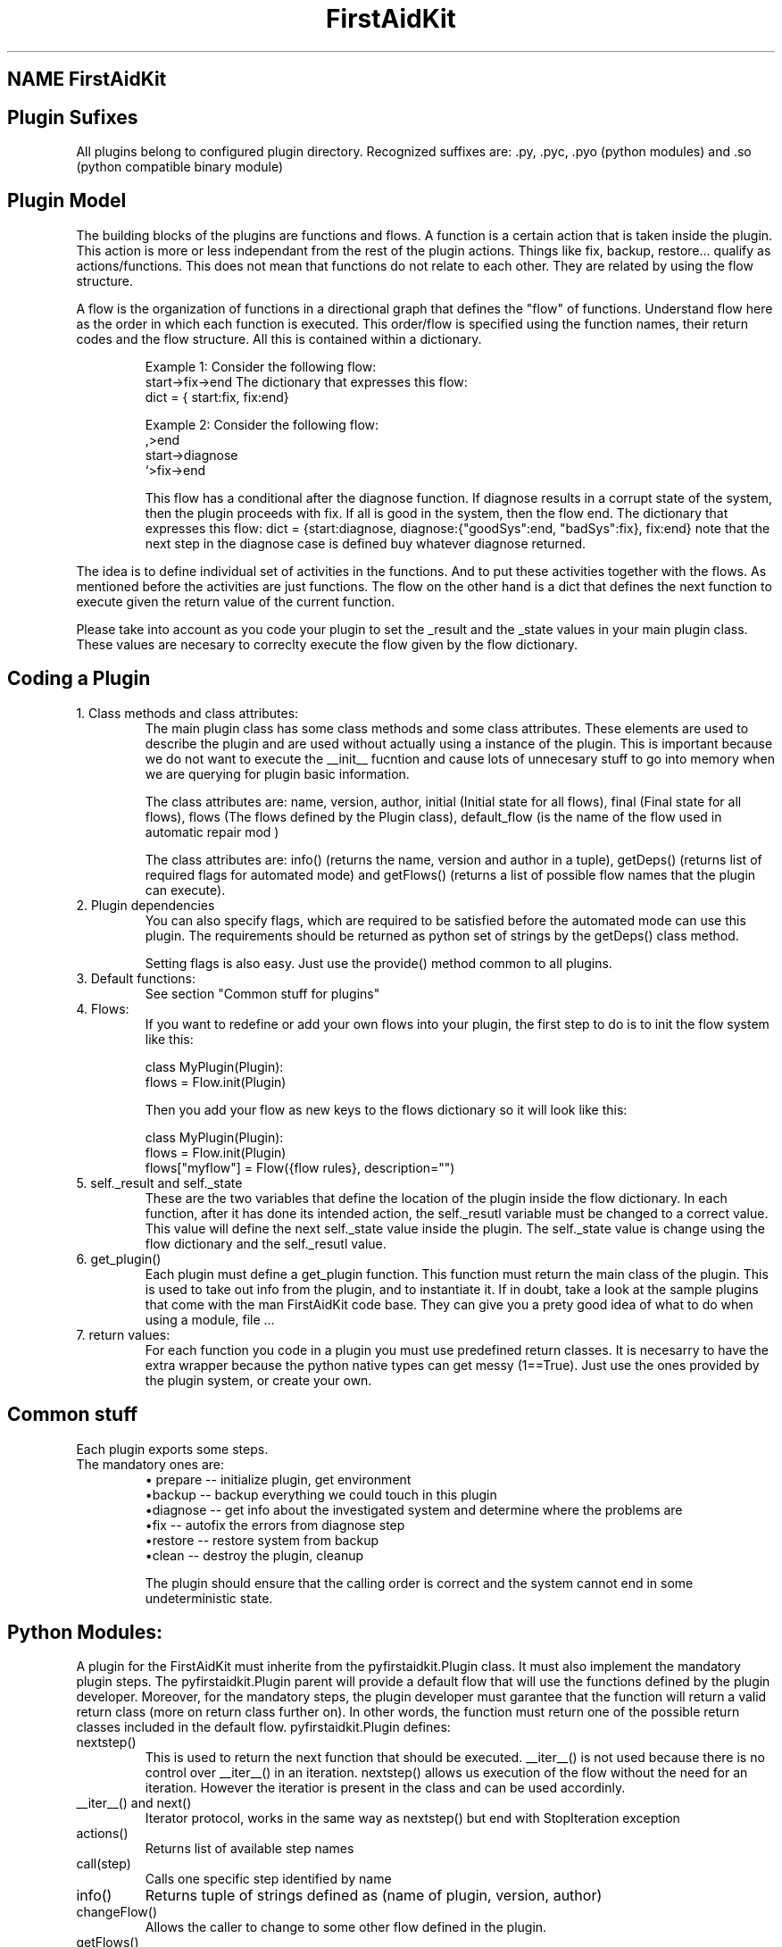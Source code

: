 .\" FirstAidKit 
.TH "FirstAidKit" "1" 
.SH "NAME" FirstAidKit 
.BR
.SH "Plugin Sufixes"
All plugins belong to configured plugin directory. Recognized suffixes are: .py, .pyc, .pyo (python modules) and .so (python compatible binary module)

.SH "Plugin Model"
The building blocks of the plugins are functions and flows.  A function is a certain action that is taken inside the plugin.  This action is more or less independant from the rest of the plugin actions.  Things like fix, backup, restore... qualify as actions/functions.  This does not mean that functions do not relate to each other.  They are related by using the flow structure.

A flow is the organization of functions in a directional graph that defines the "flow" of functions.  Understand flow here as the order in which each function is executed.  This order/flow is specified using the function  names, their return codes and the flow structure.  All this is contained within a dictionary.

.IP
Example 1:
Consider the following flow:
    start->fix->end
The dictionary that expresses this flow:
    dict = { start:fix, fix:end}

Example 2:
Consider the following flow:
                  ,>end
    start->diagnose
                  `>fix->end

This flow has a conditional after the diagnose function.  If diagnose results in a corrupt state of the system, then the plugin proceeds  with fix.  If all is good in the system, then the flow end.
The dictionary that expresses this flow: dict = {start:diagnose, diagnose:{"goodSys":end, "badSys":fix}, fix:end} note that the next step in the diagnose case is defined buy whatever diagnose returned.
.PP

The idea is to define individual set of activities in the functions.  And to put these activities together with the flows.  As mentioned before the activities are just functions.  The flow on the other hand is a dict that defines the next function to execute given the return value of the current function.

Please take into account as you code your plugin to set the _result and the _state values in your main plugin class.  These values are necesary to correclty execute the flow given by the flow dictionary.

.SH "Coding a Plugin"

.IP "1. Class methods and class attributes:"
The main plugin class has some class methods and some class attributes. These elements are used to describe the plugin and are used without actually using a instance of the plugin.  This is important because we do not want to execute the __init__ fucntion and cause lots of unnecesary  stuff to go into memory when we are querying for plugin basic information.

The class attributes are: name, version, author, initial (Initial state for all flows), final (Final state for all flows), flows (The flows defined by the Plugin class), default_flow (is the name of the flow used in automatic repair mod )

The class attributes are: info() (returns the name, version and author  in a tuple), getDeps() (returns list of required flags for automated mode) and getFlows() (returns a list of possible flow names that the plugin can execute).
.PP

.IP "2. Plugin dependencies"
You can also specify flags, which are required to be satisfied before the automated mode can use this plugin. The requirements should be returned as python set of strings by the getDeps() class method.

Setting flags is also easy. Just use the provide() method common to all plugins.

.IP "3. Default functions:"
See section "Common stuff for plugins"
.PP

.IP "4. Flows:"
If you want to redefine or add your own flows into your plugin, the first step to do is to init the flow system like this:

 class MyPlugin(Plugin):
  flows = Flow.init(Plugin)

Then you add your flow as new keys to the flows dictionary so it will look like this:

 class MyPlugin(Plugin):
  flows = Flow.init(Plugin)
  flows["myflow"] = Flow({flow rules}, description="")
.PP

.IP "5. self._result and self._state
These are the two variables that define the location of the plugin inside the flow dictionary.  In each function, after it has done its intended action, the self._resutl variable must be changed to a correct value.  This value will define the next self._state value inside the plugin.  The self._state value is change using the flow dictionary and the self._resutl value.
.PP

.IP "6. get_plugin()"
Each plugin must define a get_plugin function.  This function must return the main class of the plugin.  This is used to take out info from the plugin, and to instantiate it.  If in doubt, take a look at the sample plugins that come with the man FirstAidKit code base. They can give you a prety good idea of what to do when using a  module, file ...
.PP

.IP "7. return values:"
For each function you code in a plugin you must use predefined return classes.  It is necesarry to have the extra wrapper because the python native types can get messy (1==True).  Just use the ones provided by  the plugin system, or create your own.

.SH "Common stuff"
Each plugin exports some steps. 
.IP "The mandatory ones are:"
 \(bu prepare -- initialize plugin, get environment
 \(bubackup -- backup everything we could touch in this plugin
 \(budiagnose -- get info about the investigated system and determine where the problems are
 \(bufix -- autofix the errors from diagnose step
 \(burestore -- restore system from backup
 \(buclean -- destroy the plugin, cleanup

The plugin should ensure that the calling order is correct
and the system cannot end in some undeterministic state.


.SH "Python Modules:"
A plugin for the FirstAidKit must inherite from the pyfirstaidkit.Plugin class. It must also implement the mandatory plugin steps.  The pyfirstaidkit.Plugin parent will provide a default flow that will use the functions defined by the plugin developer.  Moreover, for the mandatory steps, the plugin developer must garantee that the function will return a valid return  class (more on return class further on).  In other words, the function must return one of the possible return classes included in the default
flow.
pyfirstaidkit.Plugin defines:

.IP "nextstep()" 
This is used to return the next function that should be executed.  __iter__() is not used because there is no control over __iter__() in an iteration.  nextstep() allows us execution of the flow without the need for an iteration.  However the iteratior is present in the class and can be used accordinly.
.IP "__iter__() and next()" 
Iterator protocol, works in the same way as nextstep() but end with StopIteration exception
.IP "actions()" 
Returns list of available step names
.IP "call(step)" 
Calls one specific step identified by name
.IP "info()" 
Returns tuple of strings defined as (name of plugin, version, author)
.IP "changeFlow()" 
Allows the caller to change to some other flow defined in the plugin.
.IP "getFlows()"
Returns all the possible flows that the plugin suports. And of course the steps itself. They are defined as methods with the same names as used in actions().
.IP "getDeps()"
Returns list of flags which are required for this plugin to operate in automated mode.
.IP "provide(flag)"
Adds flag into the pool of satisfied flags.
.IP "require(flag)"
Queries the state of flag. Returns True if set, False otherwise.

.SH "Arbitrary Executable Modules"
The current approach is to create a wrapper python plugin, which holds the metadata
and calls the binaries as neccessary (see the examples).

.PP
.SH "SEE ALSO"
.nf
http://fedorahosted.org/firstaidkit
.fi

.PP
.SH "AUTHORS"
.nf
Martin Sivak <msivak@redhat.com>
Joel Granados <jgranado@redhat.com>
.fi

.PP
.SH "BUGS"
.nf
Please search/report bugs at http://fedorahosted.org/firstaidkit/newticket
.fi
